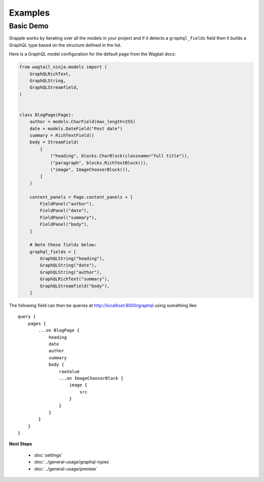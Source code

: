 Examples
========

Basic Demo
^^^^^^^^^^

Grapple works by iterating over all the models in your project and if it detects
a ``graphql_fields`` field then it builds a GraphQL type based on the structure
defined in the list.

Here is a GraphQL model configuration for the default page from the
Wagtail docs:

.. code-block:: python

    from wagtail_ninja.models import (
        GraphQLRichText,
        GraphQLString,
        GraphQLStreamfield,
    )


    class BlogPage(Page):
        author = models.CharField(max_length=255)
        date = models.DateField("Post date")
        summary = RichTextField()
        body = StreamField(
            [
                ("heading", blocks.CharBlock(classname="full title")),
                ("paragraph", blocks.RichTextBlock()),
                ("image", ImageChooserBlock()),
            ]
        )

        content_panels = Page.content_panels + [
            FieldPanel("author"),
            FieldPanel("date"),
            FieldPanel("summary"),
            FieldPanel("body"),
        ]

        # Note these fields below:
        graphql_fields = [
            GraphQLString("heading"),
            GraphQLString("date"),
            GraphQLString("author"),
            GraphQLRichText("summary"),
            GraphQLStreamfield("body"),
        ]

The following field can then be queries at http://localhost:8000/graphql using
something like:

::

    query {
        pages {
            ...on BlogPage {
                heading
                date
                author
                summary
                body {
                    rawValue
                    ...on ImageChooserBlock {
                        image {
                            src
                        }
                    }
                }
            }
        }
    }


**Next Steps**

  * :doc:`settings`
  * :doc:`../general-usage/graphql-types`
  * :doc:`../general-usage/preview`
